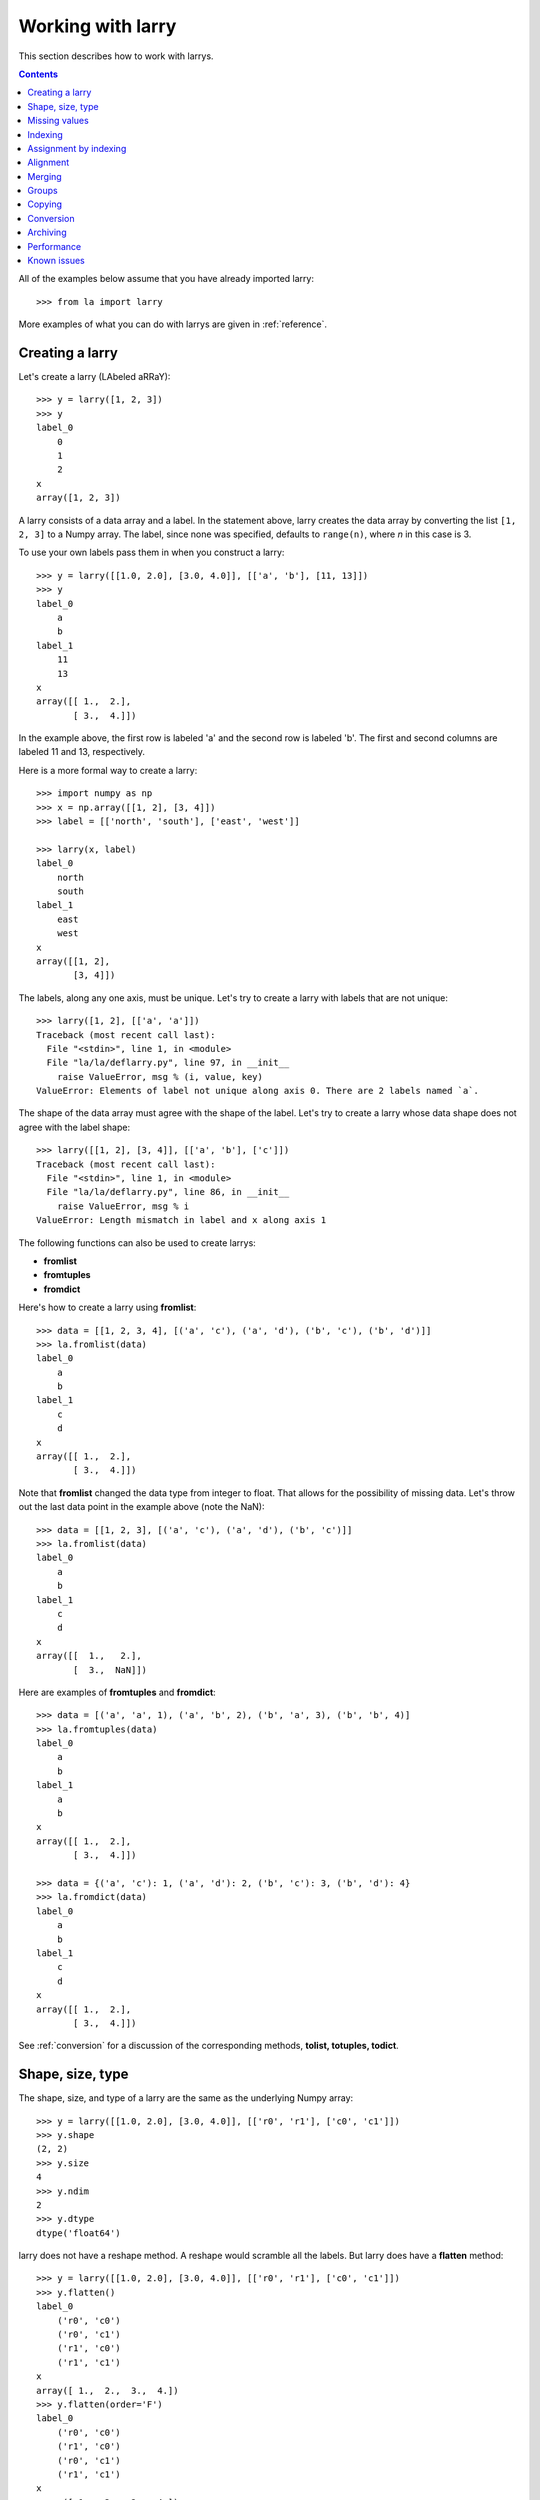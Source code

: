 
==================
Working with larry
==================

This section describes how to work with larrys.

.. contents::

All of the examples below assume that you have already imported larry:
::
    >>> from la import larry
    
More examples of what you can do with larrys are given in :ref:`reference`.    


Creating a larry
----------------

Let's create a larry (LAbeled aRRaY):
::
    >>> y = larry([1, 2, 3])
    >>> y
    label_0
        0
        1
        2
    x
    array([1, 2, 3])

A larry consists of a data array and a label. In the statement above, larry
creates the data array by converting the list ``[1, 2, 3]`` to a Numpy array.
The label, since none was specified, defaults to ``range(n)``, where *n* in
this case is 3.

To use your own labels pass them in when you construct a larry:
::
    >>> y = larry([[1.0, 2.0], [3.0, 4.0]], [['a', 'b'], [11, 13]])
    >>> y
    label_0
        a
        b
    label_1
        11
        13
    x
    array([[ 1.,  2.],
           [ 3.,  4.]])
           
In the example above, the first row is labeled 'a' and the second row is
labeled 'b'. The first and second columns are labeled 11 and 13, respectively.

Here is a more formal way to create a larry:
::
    >>> import numpy as np
    >>> x = np.array([[1, 2], [3, 4]])
    >>> label = [['north', 'south'], ['east', 'west']]
    
    >>> larry(x, label)
    label_0
        north
        south
    label_1
        east
        west
    x
    array([[1, 2],
           [3, 4]])

The labels, along any one axis, must be unique. Let's try to create a larry
with labels that are not unique:
::
    >>> larry([1, 2], [['a', 'a']])
    Traceback (most recent call last):
      File "<stdin>", line 1, in <module>
      File "la/la/deflarry.py", line 97, in __init__
        raise ValueError, msg % (i, value, key)
    ValueError: Elements of label not unique along axis 0. There are 2 labels named `a`.

The shape of the data array must agree with the shape of the label. Let's try
to create a larry whose data shape does not agree with the label shape:
::
    >>> larry([[1, 2], [3, 4]], [['a', 'b'], ['c']])
    Traceback (most recent call last):
      File "<stdin>", line 1, in <module>
      File "la/la/deflarry.py", line 86, in __init__
        raise ValueError, msg % i
    ValueError: Length mismatch in label and x along axis 1
    
The following functions can also be used to create larrys:

* **fromlist**
* **fromtuples**
* **fromdict**

Here's how to create a larry using **fromlist**:
::
    >>> data = [[1, 2, 3, 4], [('a', 'c'), ('a', 'd'), ('b', 'c'), ('b', 'd')]]
    >>> la.fromlist(data)
    label_0
        a
        b
    label_1
        c
        d
    x
    array([[ 1.,  2.],
           [ 3.,  4.]])
           
Note that **fromlist** changed the data type from integer to float. That
allows for the possibility of missing data. Let's throw out the last data
point in the example above (note the NaN):
::
    >>> data = [[1, 2, 3], [('a', 'c'), ('a', 'd'), ('b', 'c')]]
    >>> la.fromlist(data)
    label_0
        a
        b
    label_1
        c
        d
    x
    array([[  1.,   2.],
           [  3.,  NaN]])
            
Here are examples of **fromtuples** and **fromdict**:
::
    >>> data = [('a', 'a', 1), ('a', 'b', 2), ('b', 'a', 3), ('b', 'b', 4)]
    >>> la.fromtuples(data)
    label_0
        a
        b
    label_1
        a
        b
    x
    array([[ 1.,  2.],
           [ 3.,  4.]])

    >>> data = {('a', 'c'): 1, ('a', 'd'): 2, ('b', 'c'): 3, ('b', 'd'): 4}
    >>> la.fromdict(data)
    label_0
        a
        b
    label_1
        c
        d
    x
    array([[ 1.,  2.],
           [ 3.,  4.]])         

See :ref:`conversion` for a discussion of the corresponding methods,
**tolist, totuples, todict**. 


Shape, size, type
-----------------

The shape, size, and type of a larry are the same as the underlying Numpy
array:
::
    >>> y = larry([[1.0, 2.0], [3.0, 4.0]], [['r0', 'r1'], ['c0', 'c1']])
    >>> y.shape
    (2, 2)
    >>> y.size
    4
    >>> y.ndim
    2
    >>> y.dtype
    dtype('float64') 
    
larry does not have a reshape method. A reshape would scramble all the labels.
But larry does have a **flatten** method:
::
    >>> y = larry([[1.0, 2.0], [3.0, 4.0]], [['r0', 'r1'], ['c0', 'c1']])
    >>> y.flatten()
    label_0
        ('r0', 'c0')
        ('r0', 'c1')
        ('r1', 'c0')
        ('r1', 'c1')
    x
    array([ 1.,  2.,  3.,  4.])
    >>> y.flatten(order='F')
    label_0
        ('r0', 'c0')
        ('r1', 'c0')
        ('r0', 'c1')
        ('r1', 'c1')
    x
    array([ 1.,  3.,  2.,  4.]) 
    
Flattened larrys can be unflattened:
::
    >>> yflat = y.flatten()
    >>> yflat.unflatten()
    label_0
        r0
        r1
    label_1
        c0
        c1
    x
    array([[ 1.,  2.],
           [ 3.,  4.]])
           
The transpose of a larry:
::
    >>> y.T
    label_0
        c0
        c1
    label_1
        r0
        r1
    x
    array([[ 1.,  3.],
           [ 2.,  4.]])
                
  
    
Missing values
--------------

NaNs in the data array (not the label) are treated as missing values:
::
    >>> import la
    >>> y = larry([1.0, la.nan, 3.0])
    >>> y.sum()
    4.0

Note that ``la.nan`` is the same as Numpy's NaN:
::
    >>> import numpy as np
    >>> la.nan is np.nan
    True
    
Missing values can be replaced:
::
    >>> from la import nan
    >>> y = larry([1.0, nan])
    >>> y.nan_replace(0.0) 
    label_0
        0
        1
    x
    array([ 1.,  0.])
    
There are more larry methods that deal with missing values. See
:ref:`missing` in :ref:`reference`.      

Indexing
--------

In most cases, indexing into a larry is similar to indexing into a Numpy
array:
::
    >>> y = larry([[1.0, 2.0], [3.0, 4.0]], [['a', 'b'], [11, 13]])
    >>> y[:,0]
    label_0
        a
        b
    x
    array([ 1.,  3.])
    
    >>> z = larry([1, 2, 3, 4, 5, 6, 7, 8, 9])
    >>> z[1:7:2]
    label_0
        1
        3
        5
    x
    array([2, 4, 6])
    
The following types of indexing are not currently supported by larry (but they
are supported when doing an assignment by indexing, see :ref:`assignment`):

* Fancy indexing
* Indexing with Ellipsis    
    
There are several ways to index by label name. For example, let's pull row
'a' (the first row) from the larry *y*. We can use **labelindex**:
::
    >>> idx = y.labelindex('a', axis=0)
    >>> y[idx,:]
    label_0
        11
        13
    x
    array([ 1.,  2.])

or **morph**:
::
    >>> y.morph(['a'], axis=0)
    label_0
        a
    label_1
        11
        13
    x
    array([[ 1.,  2.]])

or **pull**:    
::
    >>> y.pull('a', axis=0)
    label_0
        11
        13
    x
    array([ 1.,  2.])
    
As another example of indexing with labels, let's index into the rows using
the labels ['b', 'a']:
::
    >>> y.morph(['b', 'a'], axis=0)
    label_0
        b
        a
    label_1
        11
        13
    x
    array([[ 3.,  4.],
           [ 1.,  2.]]) 
           
or, resorting to hackery:
::                   
    >>> idx = map(y.labelindex, ['b', 'a'], [0]*2)
    >>> y[idx]
    label_0
        b
        a
    label_1
        11
        13
    x
    array([[ 3.,  4.],
           [ 1.,  2.]])


.. _assignment:

Assignment by indexing
----------------------

Assignment by indexing is the same as with Numpy arrays:
::
    >>> y = larry([[1, 2], [3, 4]], [['r0', 'r1'], ['c0', 'c1']])
    
    >>> y[0,0] = 99
    >>> y
    label_0
        r0
        r1
    label_1
        c0
        c1
    x
    array([[99,  2],
           [ 3,  4]])
           
    >>> y[:,0] = 99
    >>> y
    label_0
        r0
        r1
    label_1
        c0
        c1
    x
    array([[99,  2],
           [99,  4]])
           
    >>> y[y > 10] = 0
    >>> y
    label_0
        r0
        r1
    label_1
        c0
        c1
    x
    array([[0, 2],
           [0, 4]])
           
    >>> y[y==0] = [22, 33]
    >>> y
    label_0
        r0
        r1
    label_1
        c0
        c1
    x
    array([[22,  2],
           [33,  4]])           


Alignment
---------

Alignment is automatic when you add (or subtract, multiply, divide, logical
and, logical or) two larrys. To demonstrate, let's create two larrys that are
not aligned:
::
    >>> y1 = larry([1, 2], [['a', 'z']])
    >>> y2 = larry([1, 2], [['z', 'a']])
    
What is ``y1 + y2``?
::
    >>> y1 + y2
    label_0
        a
        z
    x
    array([3, 3])

Let's look at a more complicated example:
::
    >>> z1 = larry([1, 2], [['a', 'b']])
    >>> z2 = larry([3, 4], [['c', 'd']])

    >>> z1 + z2
    Traceback (most recent call last):
      File "<stdin>", line 1, in <module>
      File "la/la/deflarry.py", line 494, in __add__
        x, y, label = self.__align(other)
      File "la/la/deflarry.py", line 731, in __align
        raise IndexError, 'A dimension has no matching labels'
    IndexError: A dimension has no matching labels
    
Why did we get an index error when we tried to sum *z1* and *z2*? We got an
error because *z1* and *z2* have no overlap: there are no labels 'a' and 'b'
in *z2* to add to those in *z1*.

Let's make a third larry that can be added to *z1*:
::
    >>> z3 = larry([3, 4], [['b', 'c']])
    >>> z1 + z3
    label_0
        b
    x
    array([5])
    
Note that the only overlap between *z1* and *z3* is the second element of *z1*
(labeled 'b') with the first element of *z3* (also labeled 'b').

Although we cannot sum *z1* and *z2*, we can merge them:
::
    >>> z1.merge(z2)
    label_0
        a
        b
        c
        d
    x
    array([ 1.,  2.,  3.,  4.])
       
It is often convenient to pre-align larrys. To align two larrys we use
**morph_like**:
::
    >>> y1 = larry([1, 2, 3], [['a', 'b', 'c']])
    >>> y2 = larry([6, 4, 5], [['c', 'a', 'b']])

    >>> y2.morph_like(y1)
    label_0
        a
        b
        c
    x
    array([ 4.,  5.,  6.])
    
Alternatively, when we only want to align the larry along one axis (the
example above only contain one axis):    
::    
    >>> y2.morph(y1.getlabel(axis=0), axis=0)
    label_0
        a
        b
        c
    x
    array([ 4.,  5.,  6.])
    
We can also morph an array with labels that do not yet exist ('d' and 'e' in
the following example):
::
    >>> lar.morph(['a', 'b', 'c', 'd', 'e'], axis=0)
    label_0
        a
        b
        c
        d
        e
    x
    array([  1.,   2.,   3.,  NaN,  NaN])
    
    
Merging
-------    

Um...


Groups
------

Um...


Copying
-------

Um...


.. _conversion:

Conversion
----------

Um...


Archiving
---------

The archiving of larrys is described in :ref:`archive`.


Performance
-----------

Um...

Known issues
------------


**Complex numbers**

The are currently no unit tests for complex numbers in larry. Therefore, the
extent of the support for complex numbers is unknown. Be aware that even if
a function or method runs with complex numbers as input, the output might be
wrong.




    
    
               

  

        
